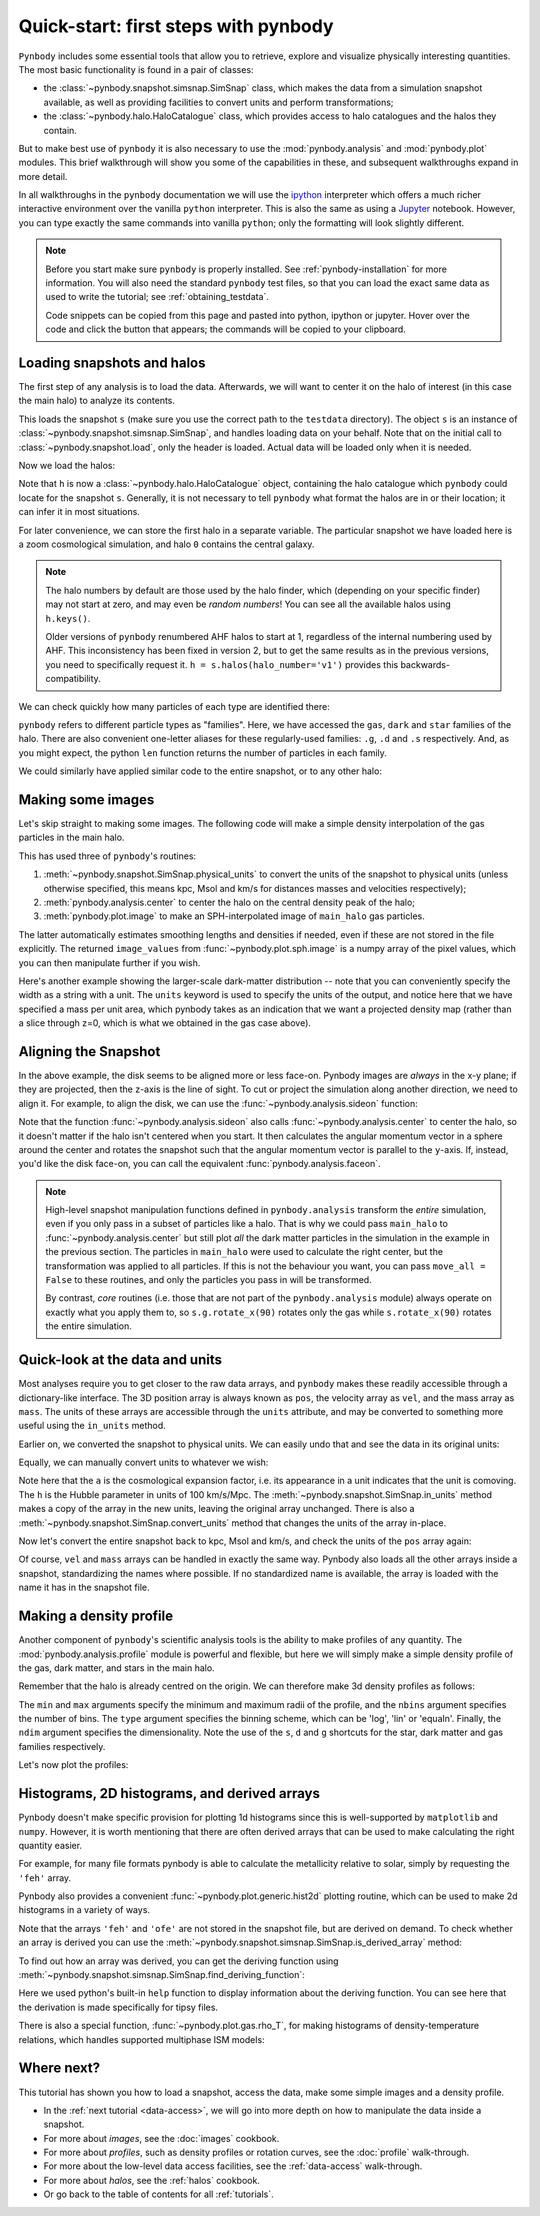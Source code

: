.. _quickstart:

Quick-start: first steps with pynbody
=====================================

``Pynbody`` includes some essential tools that allow you to retrieve, explore
and visualize physically interesting quantities. The most basic functionality
is found in a pair of classes:

* the :class:`~pynbody.snapshot.simsnap.SimSnap` class, which makes
  the data from a simulation snapshot available, as well as providing
  facilities to convert units and perform transformations;
* the :class:`~pynbody.halo.HaloCatalogue` class, which provides access to
  halo catalogues and the halos they contain.

But to make best use of ``pynbody`` it is also
necessary to use the :mod:`pynbody.analysis`  and :mod:`pynbody.plot` modules.
This brief walkthrough will show you some of the capabilities in these,
and subsequent walkthroughs expand in more detail.

In all walkthroughs in the ``pynbody`` documentation we
will use the `ipython <http://ipython.org>`_ interpreter which offers a
much richer interactive environment over the vanilla ``python``
interpreter. This is also the same as using a `Jupyter <https://jupyter.org>`_ notebook.
However, you can type exactly the same commands into
vanilla ``python``; only the formatting will look slightly
different.

.. note:: Before you start make sure ``pynbody`` is properly
 installed. See :ref:`pynbody-installation` for more information. You
 will also need the standard ``pynbody`` test files, so that you can
 load the exact same data as used to write the tutorial; see
 :ref:`obtaining_testdata`.

 Code snippets can be copied from this page and pasted into
 python, ipython or jupyter. Hover over the code and click the
 button that appears; the commands will be copied to your clipboard.


Loading snapshots and halos
---------------------------

The first step of any analysis is to load the data. Afterwards, we
will want to center it on the halo of interest (in this case the main
halo) to analyze its contents.


.. ipython::

 In [1]: import pynbody

 In [1]: import pylab

 In [2]: s = pynbody.load('testdata/gasoline_ahf/g15784.lr.01024.gz')

This loads the snapshot ``s`` (make sure you use the correct path to
the ``testdata`` directory). The object ``s`` is an instance of
:class:`~pynbody.snapshot.simsnap.SimSnap`, and handles loading data
on your behalf. Note that on the initial call to :class:`~pynbody.snapshot.load`,
only the header is loaded. Actual data will be loaded only when it is needed.

Now we load the halos:

.. ipython::

 In [3]: h = s.halos()

Note that ``h`` is now a :class:`~pynbody.halo.HaloCatalogue` object, containing the
halo catalogue which ``pynbody`` could locate for the snapshot ``s``. Generally, it is not
necessary to tell ``pynbody`` what format the halos are in or their location; it can infer
it in most situations.

For later convenience, we can store the first halo in a separate
variable. The particular snapshot we have loaded here is a zoom cosmological simulation,
and halo ``0`` contains the central galaxy.

.. ipython::

 In [1]: main_halo = h[0]

.. note:: The halo numbers by default are those used by the halo finder, which (depending
          on your specific finder) may not start at zero, and may even be *random numbers*!
          You can see all the available halos using ``h.keys()``.

          Older versions of ``pynbody`` renumbered AHF halos to start at 1, regardless
          of the internal numbering used by AHF. This inconsistency has been fixed in
          version 2, but to get the same results as in the previous versions, you need to
          specifically request it. ``h = s.halos(halo_number='v1')`` provides
          this backwards-compatibility.

We can check quickly how many particles of each type are identified there:

.. ipython::

 In [1]: print('ngas = %e, ndark = %e, nstar = %e\n'%(len(main_halo.gas),len(main_halo.dark),len(main_halo.star)))

``pynbody`` refers to different particle types as "families". Here, we have accessed the ``gas``, ``dark``
and ``star`` families of the halo. There are also convenient one-letter aliases for these
regularly-used families: ``.g``, ``.d`` and ``.s`` respectively.
And, as you might expect, the python ``len`` function returns the number of particles in each family.

We could similarly have applied similar code to the entire snapshot, or to any other halo:

.. ipython::

 In [1]: print('Whole snapshot ngas = %e, ndark = %e, nstar = %e\n'%(len(s.gas),len(s.dark),len(s.star)))

 In [1]: print('Halo 5 ngas = %e, ndark = %e, nstar = %e\n'%(len(h[5].gas),len(h[5].dark),len(h[5].star)))


.. seealso::
  * For a more in-depth look at loading snapshot data, see the :ref:`data-access` tutorial.

  * For more information on handling halos with ``pynbody``, start with the tutorial :ref:`halo_tutorial`.

Making some images
------------------

Let's skip straight to making some images. The following code will make a simple density
interpolation of the gas particles in the main halo.

.. ipython::

 In [8]: s.physical_units()

 In [9]: pynbody.analysis.center(main_halo)

 @savefig snapshot_manipulation_fig1.png width=5in
 In [10]: image_values = pynbody.plot.image(main_halo.gas, width=100, cmap='Blues')

This has used three of ``pynbody``'s routines:

1) :meth:`~pynbody.snapshot.SimSnap.physical_units` to convert the units of the snapshot to
   physical units (unless otherwise specified, this means kpc, Msol and km/s for distances
   masses and velocities respectively);
2) :meth:`pynbody.analysis.center` to center the halo on the central density peak of the halo;
3) :meth:`pynbody.plot.image` to make an SPH-interpolated image of ``main_halo`` gas particles.

The latter automatically estimates smoothing lengths and
densities if needed, even if these are not stored in the file explicitly.
The returned ``image_values`` from :func:`~pynbody.plot.sph.image` is a numpy
array of the pixel values, which you can then manipulate further if you wish.

Here's another example showing the larger-scale
dark-matter distribution -- note that you can conveniently specify the
width as a string with a unit. The ``units`` keyword is used to specify the units of the
output, and notice here that we have specified a mass per unit area, which
pynbody takes as an indication that we want a projected density map (rather than a slice
through z=0, which is what we obtained in the gas case above).

.. ipython::

 @savefig snapshot_manipulation_fig1_wide.png width=5in
 In [1]: pynbody.plot.image(s.d[pynbody.filt.Sphere('10 Mpc')],
    ...:                    width='10 Mpc', units = 'Msol kpc^-2',
    ...:                    cmap='Greys')

.. seealso::

          See the :doc:`pictures` tutorial for more examples and help regarding images.

          ``pynbody`` also has a companion package, `topsy <https://github.com/pynbody/topsy>`_,
          which enables real-time rendering of snapshots on a GPU. See its separate website
          for more information.

.. _aligning:

Aligning the Snapshot
---------------------

In the above example, the disk seems to be aligned more or less face-on. Pynbody images
are *always* in the x-y plane; if they are projected, then the z-axis is the line of sight.
To cut or project the simulation along another direction, we need to align it. For example,
to align the disk, we can use the :func:`~pynbody.analysis.sideon` function:

.. ipython:: python

 @suppress
 pylab.clf()

 pynbody.analysis.sideon(main_halo)

 @savefig snapshot_manipulation_fig2.png width=5in
 pynbody.plot.image(main_halo.g, width=100, cmap='Blues');

Note that the function :func:`~pynbody.analysis.sideon` also calls
:func:`~pynbody.analysis.center` to center the halo, so it doesn't matter if the
halo isn't centered when you start. It then calculates the
angular momentum vector in a sphere
around the center and rotates the snapshot such that the angular
momentum vector is parallel to the ``y``-axis. If, instead, you'd like
the disk face-on, you can call the equivalent
:func:`pynbody.analysis.faceon`.

.. note:: High-level snapshot manipulation functions defined in
  ``pynbody.analysis`` transform the *entire* simulation,
  even if you only pass in a subset of particles like a halo. That is why we could pass
  ``main_halo`` to :func:`~pynbody.analysis.center` but still plot
  *all* the dark matter particles in the simulation in the example in the previous
  section. The particles in ``main_halo`` were used to calculate the right
  center, but the transformation was applied to all particles. If this is not the
  behaviour you want, you can pass ``move_all = False`` to these routines, and only
  the particles you pass in will be transformed.

  By contrast, *core* routines (i.e. those that are not part of the
  ``pynbody.analysis`` module) always operate on exactly what you
  apply them to, so ``s.g.rotate_x(90)`` rotates only the gas while
  ``s.rotate_x(90)`` rotates the entire simulation.


.. seealso::

 See the next tutorial's section on :ref:`centering <centering>`
 and reference documentation for the :mod:`~pynbody.transformation` module for more
 information about how coordinate transformations are handled in pynbody, including
 how to revert back to the original orientation.


Quick-look at the data and units
--------------------------------

Most analyses require you to get closer to the raw data arrays, and ``pynbody`` makes these
readily accessible through a dictionary-like interface. The 3D position array is always known as ``pos``, the velocity array as ``vel``,
and the mass array as ``mass``. The units of these arrays are accessible through the
``units`` attribute, and may be converted to something more useful using the ``in_units`` method.

.. ipython::

     In [1]: s['pos']

     In [2]: s['pos'].units

Earlier on, we converted the snapshot to physical units. We can easily undo that and see the
data in its original units:

.. ipython::

     In [3]: s.original_units()

     In [4]: s['pos']


Equally, we can manually convert units to whatever we wish:

.. ipython::

     In [4]: s['pos'].in_units('Mpc')

     In [5]: s['pos'].in_units('Mpc a h**-1')

Note here that the ``a`` is the cosmological expansion factor, i.e. its appearance in a unit
indicates that the unit is comoving. The ``h`` is the Hubble parameter in units of 100 km/s/Mpc.
The :meth:`~pynbody.snapshot.SimSnap.in_units` method makes a copy of the array in the new units,
leaving the original array unchanged. There is also a :meth:`~pynbody.snapshot.SimSnap.convert_units`
method that changes the units of the array in-place.

Now let's convert the entire snapshot back to kpc, Msol and km/s, and check the units of the
``pos`` array again:

.. ipython::

     In [9]: s.physical_units()

     In [10]: s['pos']

Of course, ``vel`` and ``mass`` arrays can be handled in exactly the same way. Pynbody also
loads all the other arrays inside a snapshot, standardizing the names where possible. If no
standardized name is available, the array is loaded with the name it has in the snapshot file.

.. seealso::

    * For more information about loading snapshot data and units, see the :ref:`data-access` tutorial.
    * For in-depth information on the unit system, see the reference section on :ref:`units`.


Making a density profile
------------------------

Another component of ``pynbody``'s scientific analysis tools is the ability to make profiles of
any quantity. The :mod:`pynbody.analysis.profile` module is powerful and flexible, but here we
will simply make a simple density profile of the gas, dark matter, and stars in the main halo.

Remember that the halo is already centred on the origin. We can therefore make 3d density
profiles as follows:

.. ipython::

 In [1]: star_profile = pynbody.analysis.Profile(main_halo.s, min=0.2, max=50,
    ...:                                         type='log', nbins=50, ndim=3)

 In [2]: dm_profile = pynbody.analysis.Profile(main_halo.d, min=0.2, max=50,
    ...:                                       type='log', nbins=50, ndim=3)

 In [3]: gas_profile = pynbody.analysis.Profile(main_halo.g, min=0.2, max=50,
    ...:                                        type='log', nbins=50, ndim=3)

The ``min`` and ``max`` arguments specify the minimum and maximum radii of the profile, and the
``nbins`` argument specifies the number of bins. The ``type`` argument specifies the binning
scheme, which can be 'log', 'lin' or 'equaln'. Finally, the ``ndim`` argument specifies the
dimensionality. Note the use of the ``s``, ``d`` and ``g`` shortcuts for the star, dark matter
and gas families respectively.

Let's now plot the profiles:

.. ipython:: python

 @suppress
 pylab.clf()

 pylab.plot(star_profile['rbins'], star_profile['density'], 'r', label='Stars')
 pylab.plot(dm_profile['rbins'], dm_profile['density'], 'k', label='Dark Matter')
 pylab.plot(gas_profile['rbins'], gas_profile['density'], 'b', label='Gas')
 pylab.loglog()
 pylab.xlabel('r [kpc]')
 pylab.ylabel(r'$\rho$ [M$_\odot$/kpc$^3$]')

 @savefig snapshot_manipulation_denpro.png width=5in
 pylab.legend()

.. _metals_histogram_tutorial:

Histograms, 2D histograms, and derived arrays
---------------------------------------------

Pynbody doesn't make specific provision for plotting 1d histograms since this is
well-supported by ``matplotlib`` and ``numpy``. However, it is worth mentioning
that there are often derived arrays that can be used to make calculating the right
quantity easier.

For example, for many file formats pynbody is able to calculate the metallicity
relative to solar, simply by requesting the ``'feh'`` array.

.. ipython::

 @suppress
 In [1]: pylab.clf()

 @savefig snapshot_manipulation_feh.png width=5in
 In [2]: pylab.hist(main_halo.s['feh'], bins=100, histtype='step', color='r', label='Stars', range=(-3.0, 0.2), density=True)
    ...: pylab.hist(main_halo.g['feh'], bins=100, histtype='step', color='b', label='Gas', range=(-3.0, 0.2), density=True)
    ...: pylab.xlabel("[Fe/H]")
    ...: pylab.legend()

Pynbody also provides a convenient :func:`~pynbody.plot.generic.hist2d` plotting routine, which can be used to
make 2d histograms in a variety of ways.

.. ipython::

 @suppress
 In [1]: pylab.clf()

 @savefig snapshot_manipulation_ofefeh.png width=5in
 In [2]: pynbody.plot.hist2d(main_halo.s['feh'], main_halo.s['ofe'], logscale=True, cmap='Blues', nbins=128,
    ...:                     x_range=(-3, 0.2), y_range=(-1, 1))
    ...: pylab.xlabel("[Fe/H]")
    ...: pylab.ylabel("[O/Fe]")


Note that the arrays ``'feh'`` and ``'ofe'`` are not stored in the snapshot file, but are derived on demand.
To check whether an array is derived you can use the :meth:`~pynbody.snapshot.simsnap.SimSnap.is_derived_array` method:

.. ipython::

     In [1]: main_halo.s.is_derived_array('feh')

To find out how an array was derived, you can get the deriving function
using :meth:`~pynbody.snapshot.simsnap.SimSnap.find_deriving_function`:

.. ipython::

     In [1]: help(main_halo.s.find_deriving_function('feh'))

Here we used python's built-in ``help`` function to display information about the deriving function.
You can see here that the derivation is made specifically for tipsy files.

.. seealso::

    For more information about derived arrays, see the :ref:`derived` tutorial.

There is also a special function, :func:`~pynbody.plot.gas.rho_T`, for making histograms of density-temperature
relations, which handles supported multiphase ISM models:

.. ipython::

 @suppress
 In [1]: pylab.clf()

 @savefig snapshot_manipulation_rho_T.png width=5in
 In [2]: pynbody.plot.gas.rho_T(main_halo.g)

Where next?
-----------

This tutorial has shown you how to load a snapshot, access the data, make some simple images
and a density profile.

* In the :ref:`next tutorial <data-access>`, we will go into more depth on how to manipulate the
  data inside a snapshot.
* For more about *images*, see the :doc:`images` cookbook.
* For more about *profiles*, such as density profiles or rotation curves, see the :doc:`profile` walk-through.
* For more about the low-level data access facilities, see the :ref:`data-access`
  walk-through.
* For more about *halos*, see the :ref:`halos` cookbook.
* Or go back to the table of contents for all :ref:`tutorials`.
